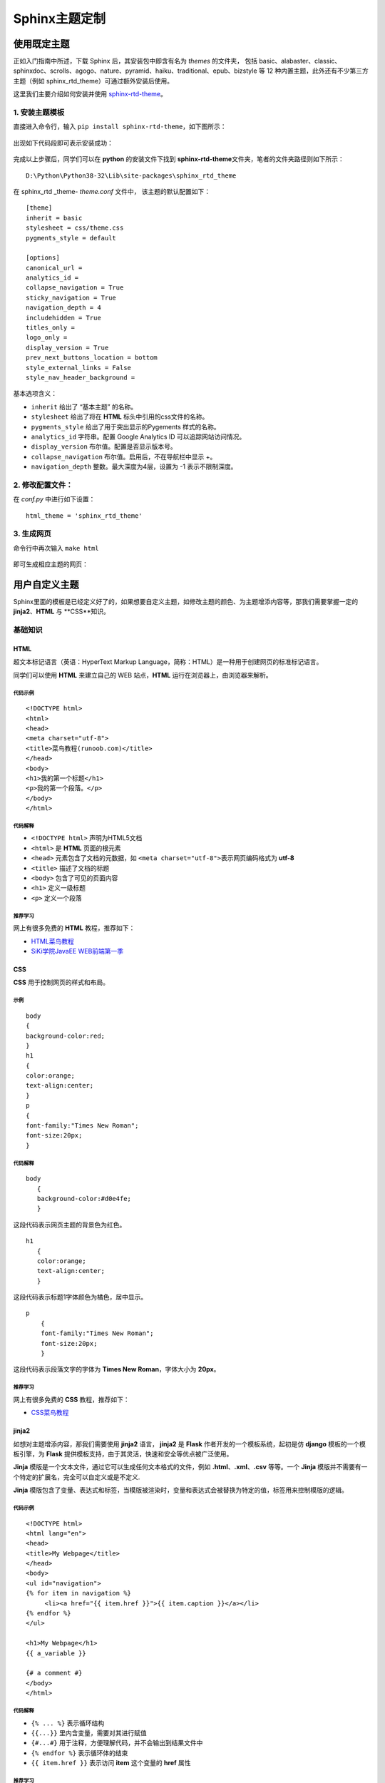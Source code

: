 Sphinx主题定制
==============

使用既定主题
------------

正如入门指南中所述，下载 Sphinx 后，其安装包中即含有名为 *themes*
的文件夹， 包括
basic、alabaster、classic、sphinxdoc、scrolls、agogo、nature、pyramid、haiku、traditional、epub、bizstyle
等 12 种内置主题，此外还有不少第三方主题（例如
sphinx\_rtd\_theme）可通过额外安装后使用。

这里我们主要介绍如何安装并使用
`sphinx-rtd-theme <https://sphinx-rtd-theme.readthedocs.io/en/latest/>`__。

1. 安装主题模板
~~~~~~~~~~~~~~~

直接进入命令行，输入 ``pip install sphinx-rtd-theme``\ ，如下图所示：

.. figure:: images/install-rtd.png
   :alt: intall-rtd

   
出现如下代码段即可表示安装成功：

.. figure:: images/rtd-install-done.png
   :alt: intall-rtd

   
完成以上步骤后，同学们可以在 **python** 的安装文件下找到
**sphinx-rtd-theme**\ 文件夹，笔者的文件夹路径则如下所示：

::

     D:\Python\Python38-32\Lib\site-packages\sphinx_rtd_theme

在 \sphinx\_rtd \_theme\ - *theme.conf* 文件中， 该主题的默认配置如下：

::

     [theme]
     inherit = basic
     stylesheet = css/theme.css
     pygments_style = default

     [options]
     canonical_url =
     analytics_id =
     collapse_navigation = True
     sticky_navigation = True
     navigation_depth = 4
     includehidden = True
     titles_only =
     logo_only =
     display_version = True
     prev_next_buttons_location = bottom
     style_external_links = False
     style_nav_header_background =

基本选项含义：

-  ``inherit`` 给出了 “基本主题” 的名称。

-  ``stylesheet`` 给出了将在 **HTML** 标头中引用的css文件的名称。

-  ``pygments_style`` 给出了用于突出显示的Pygements 样式的名称。

-  ``analytics_id`` 字符串。配置 Google Analytics ID
   可以追踪网站访问情况。

-  ``display_version`` 布尔值。配置是否显示版本号。

-  ``collapse_navigation`` 布尔值。启用后，不在导航栏中显示 +。

-  ``navigation_depth`` 整数。最大深度为4层，设置为 -1 表示不限制深度。

2. 修改配置文件：
~~~~~~~~~~~~~~~~~

在 *conf.py* 中进行如下设置：

::

    html_theme = 'sphinx_rtd_theme'

3. 生成网页
~~~~~~~~~~~

命令行中再次输入 ``make html``

.. figure:: images/make-rtd-html.png
   :alt: make-rtd-html

   
即可生成相应主题的网页：

.. figure:: images/sphinx-rtd-theme.png
   :alt: rtd主题展示

  
用户自定义主题
--------------

Sphinx里面的模板是已经定义好了的，如果想要自定义主题，如修改主题的颜色、为主题增添内容等，那我们需要掌握一定的
**jinja2**\ 、\ **HTML** 与 **CSS**知识\ 。

基础知识
~~~~~~~~

**HTML**
^^^^^^^^^^

超文本标记语言（英语：HyperText Markup
Language，简称：HTML）是一种用于创建网页的标准标记语言。

同学们可以使用 **HTML** 来建立自己的 WEB 站点，\ **HTML**
运行在浏览器上，由浏览器来解析。

代码示例
''''''''

::

     <!DOCTYPE html>
     <html>
     <head>
     <meta charset="utf-8">
     <title>菜鸟教程(runoob.com)</title>
     </head>
     <body>
     <h1>我的第一个标题</h1>
     <p>我的第一个段落。</p>
     </body>
     </html>

代码解释
''''''''

-  ``<!DOCTYPE html>`` 声明为HTML5文档

-  ``<html>`` 是 **HTML** 页面的根元素

-  ``<head>`` 元素包含了文档的元数据，如
   ``<meta charset="utf-8">``\ 表示网页编码格式为 **utf-8**

-  ``<title>`` 描述了文档的标题

-  ``<body>`` 包含了可见的页面内容

-  ``<h1>`` 定义一级标题

-  ``<p>`` 定义一个段落

推荐学习
''''''''

网上有很多免费的 **HTML** 教程，推荐如下：

-  `HTML菜鸟教程 <https://www.runoob.com/html/html-tutorial.html>`__

-  `SiKi学院JavaEE
   WEB前端第一季 <https://www.bilibili.com/video/av35875257?from=search&seid=1420480764639162062>`__

**CSS**
^^^^^^^^^^^^^

**CSS** 用于控制网页的样式和布局。

示例
''''

::

     body
     {
     background-color:red;
     }
     h1
     {
     color:orange;
     text-align:center;
     }
     p
     {
     font-family:"Times New Roman";
     font-size:20px;
     }

代码解释
''''''''

::

       body
          {
          background-color:#d0e4fe;
          } 

这段代码表示网页主题的背景色为红色。

::

       h1
          {
          color:orange;
          text-align:center;
          }

这段代码表示标题1字体颜色为橘色，居中显示。

::

      p
          {
          font-family:"Times New Roman";
          font-size:20px;
          }

这段代码表示段落文字的字体为 **Times New Roman**\ ，字体大小为
**20px**\ 。

推荐学习
''''''''

网上有很多免费的 **CSS** 教程，推荐如下：

-  `CSS菜鸟教程 <https://www.runoob.com/css/css-tutorial.html>`__

**jinja2**
^^^^^^^^^^^^

如想对主题增添内容，那我们需要使用 **jinja2** 语言， **jinja2** 是
**Flask** 作者开发的一个模板系统，起初是仿 **django**
模板的一个模板引擎，为 **Flask**
提供模板支持，由于其灵活，快速和安全等优点被广泛使用。

**Jinja** 模版是一个文本文件，通过它可以生成任何文本格式的文件，例如
**.html**\ 、\ **.xml**\ 、\ **.csv** 等等。一个 **Jinja**
模版并不需要有一个特定的扩展名，完全可以自定义或是不定义.

**Jinja**
模版包含了变量、表达式和标签，当模版被渲染时，变量和表达式会被替换为特定的值，标签用来控制模版的逻辑。

代码示例
''''''''

::

     <!DOCTYPE html>
     <html lang="en">
     <head>
     <title>My Webpage</title>
     </head>
     <body>
     <ul id="navigation">
     {% for item in navigation %}
          <li><a href="{{ item.href }}">{{ item.caption }}</a></li>
     {% endfor %}
     </ul>

     <h1>My Webpage</h1>
     {{ a_variable }}

     {# a comment #}
     </body>
     </html>

代码解释
''''''''

-  ``{% ... %}`` 表示循环结构

-  ``{{...}}`` 里内含变量，需要对其进行赋值

-  ``{#...#}`` 用于注释，方便理解代码，并不会输出到结果文件中

-  ``{% endfor %}`` 表示循环体的结束

-  ``{{ item.href }}`` 表示访问 **item** 这个变量的 **href** 属性

推荐学习
''''''''

网上有很多免费的 **HTML** 教程，推荐如下：

-  `jinja2教程1 <https://www.w3cschool.cn/yshfid/>`__
-  `jinja2教程2 <https://read.helloflask.com/c3-template>`__

自定义主题实操
~~~~~~~~~~~~~~~

要自定义文档的输出，可以通过将与原始文件名同名的文件添加到模板目录中来覆盖所有的模板。 Sphinx 将首先在
*config.py* 中的 template\_path
和\ *html\_static\_path*\  中查找模板，如果找不到它正在寻找的模板，将回退到所选主题的模板。

Sphinx安装目录下的 *themes*-*basic* 中包含 *basic* 主题，该主题中的
*layout.html*
为基本模板提供了几个块，这些块使用\ **jinja2**\ 首先填充原始数据，并由所有内置的Sphinx主题使用。而
**templates\_path** 中具有相同名称的模板会覆盖所选主题提供的模板。

该教程简单演示如何使用两种方法更改 **Sphinx\_rtd\_theme**
主题左侧导航栏的颜色。

1. 安装jinja2
^^^^^^^^^^^^^

Anaconda 环境中已经集成了 jinja2，因此无需再次安装。

2. 查看需要修改的网页模块
^^^^^^^^^^^^^^^^^^^^^^^^^^^^^^^

因为我们想要修改导航栏的颜色，所以需要知道生成的网页中左侧导航栏所对应的网页代码。

我们首先进入生成的网页，点击鼠标右键，进入\ **检查**\ ，找到如下代码块：

.. figure:: images/nav-class.png
   :alt: nav-class

   
.. figure:: images/nav-class2.png
   :alt: nav-class2

   
由以上代码块可知，导航栏所对应的模块属性为 ``wy-side-nav-search``\ 、
``wy-nav-top``\ 、\ ``.wy-nav-side``\ 。因此，我们只需要对这几个属性进行修改即可。

3. 方法一
^^^^^^^^^^^

3.1 创建 同名模板 *layout.html*
''''''''''''''''''''''''''''''''

在文件夹里找到 *source*-*templates* 文件夹，然后在 *templates*
文件夹下创建 *layout.html*。

使用 **jinja2** 在 *layout.html* 中编写如下代码：

::

     {% extends "!layout.html" %}
     {% block footer %} {{ super() }}

     <style>
     /* Sidebar header (and topbar for mobile) */
     .wy-side-nav-search, .wy-nav-top {
          background: green;
     }
     /* Sidebar */
     .wy-nav-side {
          background: darkorange;
     }
     </style>
     % endblock %}

对以上代码块解释如下：

-  ``{#...#}`` 相当于注释，是为了方便理解代码。

-  ``{% extends "!layout.html" %}``
   在带有感叹号的被覆盖模板的名称前面加上前缀，Sphinx将从底层HTML主题加载布局模板。

-  ``{% block footer %}`` 表示对 *footer* 代码块进行改写。

-  ``{{ super() }}`` 表示继承原模板，即呈现块的原始内容。

-  ``{% endblock %}`` 表示代码块结束。

此段代码的作用是在把网页头部导航栏背景色设置为绿色，左侧导航栏背景色设置为深橘色。

3.2 修改配置文件
''''''''''''''''''

我们需要同步修改 *config.py* 中的配置：

::

     templates_path = ['_templates']

3.3 生成网页
'''''''''''''''

点击保存后，重新在命令行中键入 ``make html``\ ，即可生成如下网页：

.. figure:: images/change-nav-color.png
   :alt: 改变导航栏颜色

   
4. 方法二
^^^^^^^^^^^^

该方法与方法一同理，只是把 *css* 文件单拎了出来, 即在 *layout.html*
中链接了外部的 *css* 文件，并将 *css* 文件置于\ *static* 文件夹下。

4.1 创建同名模板 *layout.html*
''''''''''''''''''''''''''''''''

编写代码如下：

::

     {% extends "!layout.html" %}
     {% block footer %} {{ super() }}

     <link rel="stylesheet" type="text/css"
     href="_static/custom.css">

     % endblock %}

对以上代码块解释如下：

-  ``link rel="stylesheet"...custom.css`` 表示外链样式表。

4.2 创建 *custom.css*
''''''''''''''''''''''

在文件夹里找到 *source*-*static* 文件夹，然后在 *static* 文件夹下创建
*custom.css*.

使用 **css** 语言 在 *custom.css* 中编写如下代码：

::

     .wy-side-nav-search, .wy-nav-top 
     {
          background: green;
     }
     .wy-nav-side 
     {
          background: darkorange;
     }

4.3 修改配置文件
'''''''''''''''''

与此同时，在 *config.py* 中进行如下设置：

::

     html_static_path = ["_static"]

     templates_path = ['_templates']

4.4 生成网页
'''''''''''''

点击保存后，重新在命令行中键入 ``make html``\ ，即可生成如下网页：

.. figure:: images/change-nav-color.png
   :alt: 改变网页样式

  

